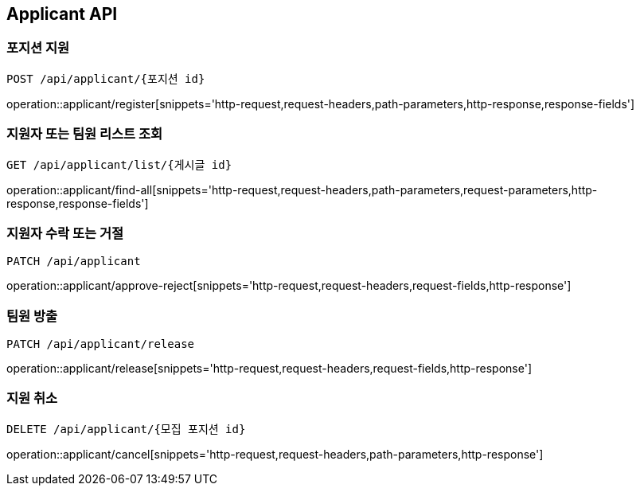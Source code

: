 [[Applicant-API]]
== Applicant API

[[Applicant-register]]
=== 포지션 지원
`POST /api/applicant/{포지션 id}`

operation::applicant/register[snippets='http-request,request-headers,path-parameters,http-response,response-fields']

[[Applicant-find-all]]
=== 지원자 또는 팀원 리스트 조회
`GET /api/applicant/list/{게시글 id}`

operation::applicant/find-all[snippets='http-request,request-headers,path-parameters,request-parameters,http-response,response-fields']

[[Applicant-approve-reject]]
=== 지원자 수락 또는 거절
`PATCH /api/applicant`

operation::applicant/approve-reject[snippets='http-request,request-headers,request-fields,http-response']

[[Applicant-release]]
=== 팀원 방출
`PATCH /api/applicant/release`

operation::applicant/release[snippets='http-request,request-headers,request-fields,http-response']

[[Applicant-cancel]]
=== 지원 취소
`DELETE /api/applicant/{모집 포지션 id}`

operation::applicant/cancel[snippets='http-request,request-headers,path-parameters,http-response']